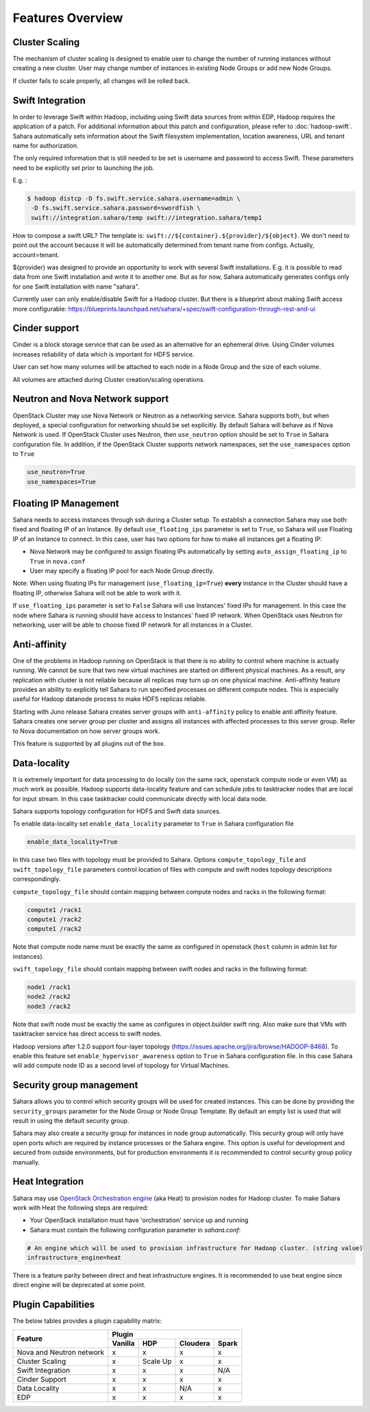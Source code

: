 Features Overview
=================

Cluster Scaling
---------------

The mechanism of cluster scaling is designed to enable user to change the number of running instances without creating a new cluster.
User may change number of instances in existing Node Groups or add new Node Groups.

If cluster fails to scale properly, all changes will be rolled back.

Swift Integration
-----------------

In order to leverage Swift within Hadoop, including using Swift data sources from within EDP, Hadoop requires the application of a patch.
For additional information about this patch and configuration, please refer to :doc:`hadoop-swift`. Sahara automatically sets information
about the Swift filesystem implementation, location awareness, URL and tenant name for authorization.

The only required information that is still needed to be set is username and password to access Swift. These parameters need to be
explicitly set prior to launching the job.

E.g. :

.. sourcecode:: console

    $ hadoop distcp -D fs.swift.service.sahara.username=admin \
     -D fs.swift.service.sahara.password=swordfish \
     swift://integration.sahara/temp swift://integration.sahara/temp1

How to compose a swift URL? The template is: ``swift://${container}.${provider}/${object}``.
We don't need to point out the account because it will be automatically
determined from tenant name from configs. Actually, account=tenant.

${provider} was designed to provide an opportunity to work
with several Swift installations. E.g. it is possible to read data from one Swift installation and write it to another one.
But as for now, Sahara automatically generates configs only for one Swift installation
with name "sahara".

Currently user can only enable/disable Swift for a Hadoop cluster. But there is a blueprint about making Swift access
more configurable: https://blueprints.launchpad.net/sahara/+spec/swift-configuration-through-rest-and-ui

Cinder support
--------------
Cinder is a block storage service that can be used as an alternative for an ephemeral drive. Using Cinder volumes increases reliability of data which is important for HDFS service.

User can set how many volumes will be attached to each node in a Node Group and the size of each volume.

All volumes are attached during Cluster creation/scaling operations.

Neutron and Nova Network support
--------------------------------
OpenStack Cluster may use Nova Network or Neutron as a networking service. Sahara supports both, but when deployed,
a special configuration for networking should be set explicitly. By default Sahara will behave as if Nova Network is used.
If OpenStack Cluster uses Neutron, then ``use_neutron`` option should be set to ``True`` in Sahara configuration file.  In
addition, if the OpenStack Cluster supports network namespaces, set the ``use_namespaces`` option to ``True``

.. sourcecode:: cfg

    use_neutron=True
    use_namespaces=True

Floating IP Management
----------------------

Sahara needs to access instances through ssh during a Cluster setup. To establish a connection Sahara may
use both: fixed and floating IP of an Instance. By default ``use_floating_ips`` parameter is set to ``True``, so
Sahara will use Floating IP of an Instance to connect. In this case, user has two options for how to make all instances
get a floating IP:

* Nova Network may be configured to assign floating IPs automatically by setting ``auto_assign_floating_ip`` to ``True`` in ``nova.conf``
* User may specify a floating IP pool for each Node Group directly.

Note: When using floating IPs for management (``use_floating_ip=True``) **every** instance in the Cluster should have a floating IP,
otherwise Sahara will not be able to work with it.

If ``use_floating_ips`` parameter is set to ``False`` Sahara will use Instances' fixed IPs for management. In this case
the node where Sahara is running should have access to Instances' fixed IP network. When OpenStack uses Neutron for
networking, user will be able to choose fixed IP network for all instances in a Cluster.

Anti-affinity
-------------
One of the problems in Hadoop running on OpenStack is that there is no ability to control where machine is actually running.
We cannot be sure that two new virtual machines are started on different physical machines. As a result, any replication with cluster
is not reliable because all replicas may turn up on one physical machine.
Anti-affinity feature provides an ability to explicitly tell Sahara to run specified processes on different compute nodes. This
is especially useful for Hadoop datanode process to make HDFS replicas reliable.

Starting with Juno release Sahara creates server groups with
``anti-affinity`` policy to enable anti affinity feature. Sahara creates one
server group per cluster and assigns all instances with affected processes to
this server group. Refer to Nova documentation on how server groups work.

This feature is supported by all plugins out of the box.

Data-locality
-------------
It is extremely important for data processing to do locally (on the same rack,
openstack compute node or even VM) as much work as
possible. Hadoop supports data-locality feature and can schedule jobs to
tasktracker nodes that are local for input stream. In this case tasktracker
could communicate directly with local data node.

Sahara supports topology configuration for HDFS and Swift data sources.

To enable data-locality set ``enable_data_locality`` parameter to ``True`` in
Sahara configuration file

.. sourcecode:: cfg

    enable_data_locality=True

In this case two files with topology must be provided to Sahara.
Options ``compute_topology_file`` and ``swift_topology_file`` parameters
control location of files with compute and swift nodes topology descriptions
correspondingly.

``compute_topology_file`` should contain mapping between compute nodes and
racks in the following format:

.. sourcecode:: cfg

    compute1 /rack1
    compute1 /rack2
    compute1 /rack2

Note that compute node name must be exactly the same as configured in
openstack (``host`` column in admin list for instances).

``swift_topology_file`` should contain mapping between swift nodes and
racks in the following format:

.. sourcecode:: cfg

    node1 /rack1
    node2 /rack2
    node3 /rack2

Note that swift node must be exactly the same as configures in object.builder
swift ring. Also make sure that VMs with tasktracker service has direct access
to swift nodes.

Hadoop versions after 1.2.0 support four-layer topology
(https://issues.apache.org/jira/browse/HADOOP-8468). To enable this feature
set ``enable_hypervisor_awareness`` option to ``True`` in Sahara configuration
file. In this case Sahara will add compute node ID as a second level of
topology for Virtual Machines.

Security group management
-------------------------

Sahara allows you to control which security groups will be used for created
instances. This can be done by providing the ``security_groups`` parameter for
the Node Group or Node Group Template. By default an empty list is used that
will result in using the default security group.

Sahara may also create a security group for instances in node group
automatically. This security group will only have open ports which are
required by instance processes or the Sahara engine. This option is useful
for development and secured from outside environments, but for production
environments it is recommended to control security group policy manually.

Heat Integration
----------------

Sahara may use `OpenStack Orchestration engine <https://wiki.openstack.org/wiki/Heat>`_ (aka Heat) to provision nodes for Hadoop cluster.
To make Sahara work with Heat the following steps are required:

* Your OpenStack installation must have 'orchestration' service up and running
* Sahara must contain the following configuration parameter in *sahara.conf*:

.. sourcecode:: cfg

    # An engine which will be used to provision infrastructure for Hadoop cluster. (string value)
    infrastructure_engine=heat


There is a feature parity between direct and heat infrastructure engines. It is
recommended to use heat engine since direct engine will be deprecated at some
point.

Plugin Capabilities
-------------------
The below tables provides a plugin capability matrix:

+--------------------------+---------+----------+----------+-------+
|                          | Plugin                                |
|                          +---------+----------+----------+-------+
| Feature                  | Vanilla | HDP      | Cloudera | Spark |
+==========================+=========+==========+==========+=======+
| Nova and Neutron network | x       | x        | x        | x     |
+--------------------------+---------+----------+----------+-------+
| Cluster Scaling          | x       | Scale Up | x        | x     |
+--------------------------+---------+----------+----------+-------+
| Swift Integration        | x       | x        | x        | N/A   |
+--------------------------+---------+----------+----------+-------+
| Cinder Support           | x       | x        | x        | x     |
+--------------------------+---------+----------+----------+-------+
| Data Locality            | x       | x        | N/A      | x     |
+--------------------------+---------+----------+----------+-------+
| EDP                      | x       | x        | x        | x     |
+--------------------------+---------+----------+----------+-------+
